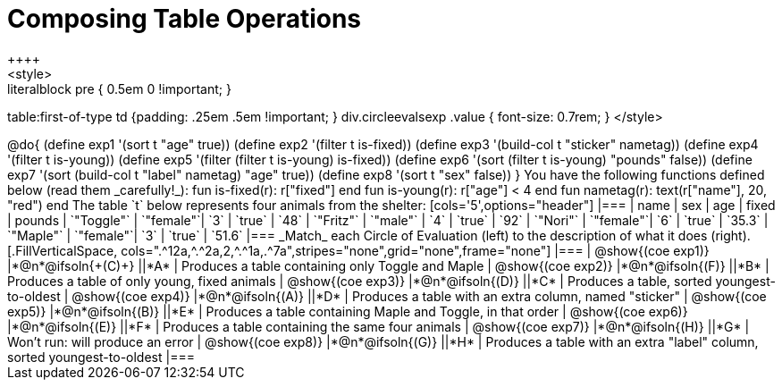 = Composing Table Operations
++++
<style>
.literalblock pre { 0.5em 0 !important; }
table:first-of-type td {padding: .25em .5em !important; }
div.circleevalsexp .value { font-size: 0.7rem; }
</style>
++++

@do{

(define exp1 '(sort t "age" true))
(define exp2 '(filter t is-fixed))
(define exp3 '(build-col t "sticker" nametag))
(define exp4 '(filter t is-young))
(define exp5 '(filter (filter t is-young) is-fixed))
(define exp6 '(sort (filter t is-young) "pounds" false))
(define exp7 '(sort (build-col t "label" nametag) "age" true))
(define exp8 '(sort t "sex" false))
}

You have the following functions defined below (read them _carefully!_):

  fun is-fixed(r): r["fixed"]                 end
  fun is-young(r): r["age"] < 4               end
  fun nametag(r):  text(r["name"], 20, "red") end

The table `t` below represents four animals from the shelter:

[cols='5',options="header"]
|===
| name        | sex       | age   | fixed   | pounds
| `"Toggle"`  | `"female"`| `3`   | `true`  | `48`
| `"Fritz"`   | `"male"`  | `4`   | `true`  | `92`
| `"Nori"`    | `"female"`| `6`   | `true`  | `35.3`
| `"Maple"`   | `"female"`| `3`   | `true`  | `51.6`
|===

_Match_ each Circle of Evaluation (left) to the description of what it does (right).

[.FillVerticalSpace, cols=".^12a,^.^2a,2,^.^1a,.^7a",stripes="none",grid="none",frame="none"]
|===

| @show{(coe exp1)}
|*@n*@ifsoln{+(C)+} ||*A*
| Produces a table containing only Toggle and Maple

| @show{(coe exp2)}
|*@n*@ifsoln{(F)} ||*B*
| Produces a table of only young, fixed animals

| @show{(coe exp3)}
|*@n*@ifsoln{(D)} ||*C*
| Produces a table, sorted youngest-to-oldest

| @show{(coe exp4)}
|*@n*@ifsoln{(A)} ||*D*
| Produces a table with an extra column, named "sticker"

| @show{(coe exp5)}
|*@n*@ifsoln{(B)} ||*E*
| Produces a table containing Maple and Toggle, in that order

| @show{(coe exp6)}
|*@n*@ifsoln{(E)} ||*F*
| Produces a table containing the same four animals

| @show{(coe exp7)}
|*@n*@ifsoln{(H)} ||*G*
| Won’t run: will produce an error

| @show{(coe exp8)}
|*@n*@ifsoln{(G)} ||*H*
| Produces a table with an extra "label" column, sorted youngest-to-oldest

|===
